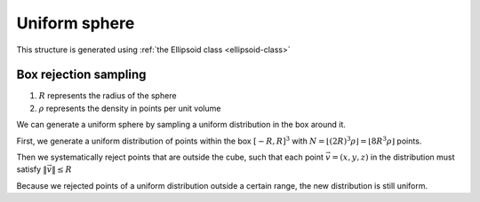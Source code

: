 ===============
Uniform sphere
===============

This structure is generated using :ref:`the Ellipsoid class <ellipsoid-class>`

Box rejection sampling
-------------------------
1. :math:`R` represents the radius of the sphere
2. :math:`\rho` represents the density in points per unit volume

We can generate a uniform sphere by sampling a uniform distribution in the box around it.

First, we generate a uniform distribution of points within the box 
:math:`[-R, R]^3` with :math:`N = \lfloor (2R)^3\rho \rfloor = \lfloor 8R^3\rho \rfloor` points. 

Then we systematically reject points that are outside the cube, such that each point :math:`\vec{v} = (x, y, z)` in the distribution must satisfy 
:math:`\Vert \vec{v} \Vert \le R`

Because we rejected points of a uniform distribution outside a certain range, the new distribution is still uniform.



